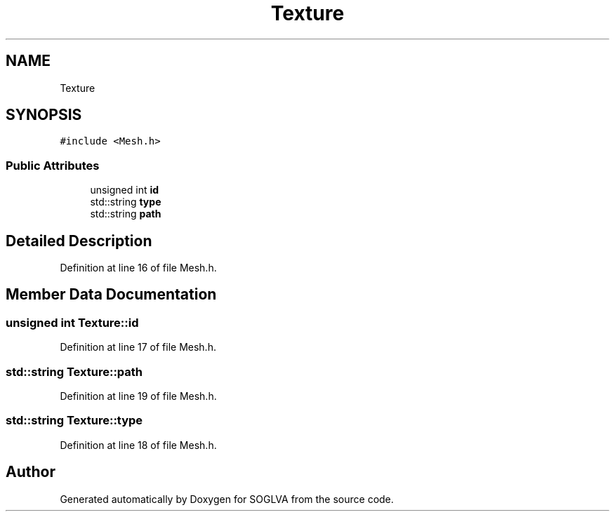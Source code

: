 .TH "Texture" 3 "Tue Apr 27 2021" "Version 0.01" "SOGLVA" \" -*- nroff -*-
.ad l
.nh
.SH NAME
Texture
.SH SYNOPSIS
.br
.PP
.PP
\fC#include <Mesh\&.h>\fP
.SS "Public Attributes"

.in +1c
.ti -1c
.RI "unsigned int \fBid\fP"
.br
.ti -1c
.RI "std::string \fBtype\fP"
.br
.ti -1c
.RI "std::string \fBpath\fP"
.br
.in -1c
.SH "Detailed Description"
.PP 
Definition at line 16 of file Mesh\&.h\&.
.SH "Member Data Documentation"
.PP 
.SS "unsigned int Texture::id"

.PP
Definition at line 17 of file Mesh\&.h\&.
.SS "std::string Texture::path"

.PP
Definition at line 19 of file Mesh\&.h\&.
.SS "std::string Texture::type"

.PP
Definition at line 18 of file Mesh\&.h\&.

.SH "Author"
.PP 
Generated automatically by Doxygen for SOGLVA from the source code\&.
